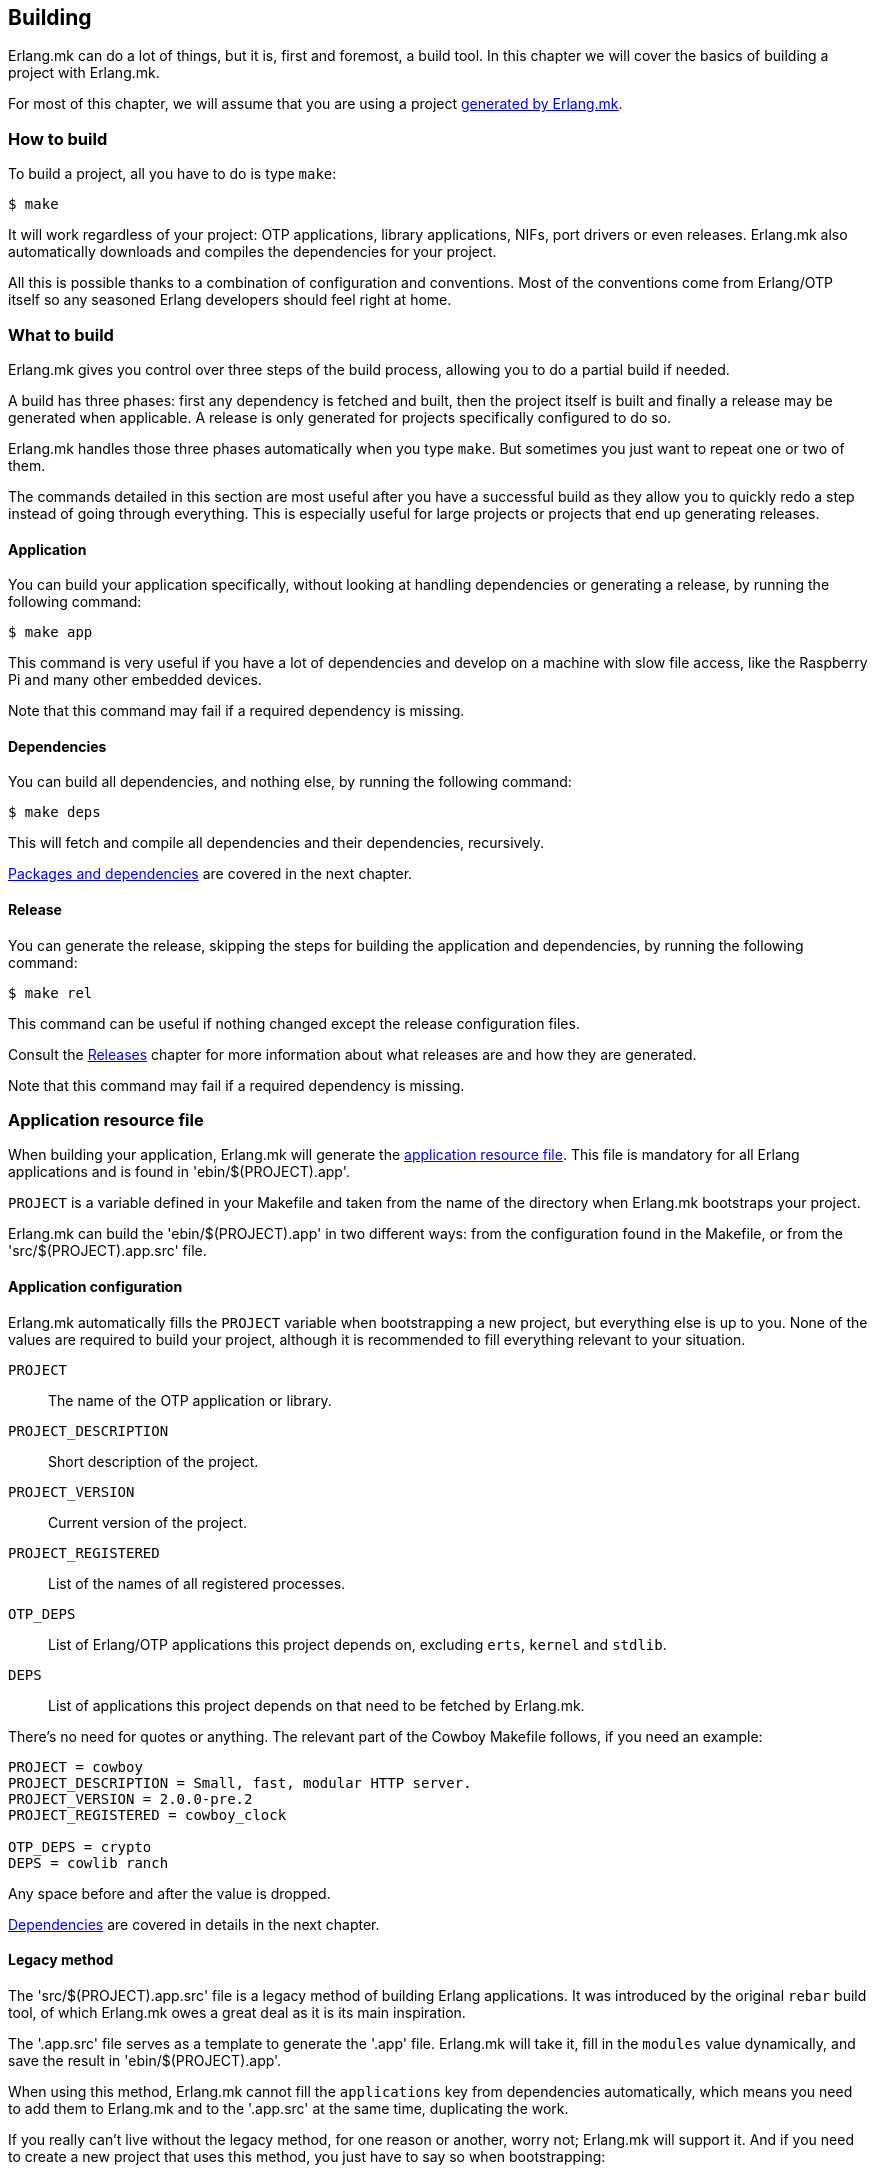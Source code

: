 == Building

Erlang.mk can do a lot of things, but it is, first and
foremost, a build tool. In this chapter we will cover
the basics of building a project with Erlang.mk.

For most of this chapter, we will assume that you are
using a project link:getting_started.asciidoc[generated by Erlang.mk].

=== How to build

To build a project, all you have to do is type `make`:

[source,bash]
$ make

It will work regardless of your project: OTP applications,
library applications, NIFs, port drivers or even releases.
Erlang.mk also automatically downloads and compiles the
dependencies for your project.

All this is possible thanks to a combination of configuration
and conventions. Most of the conventions come from Erlang/OTP
itself so any seasoned Erlang developers should feel right at
home.

=== What to build

Erlang.mk gives you control over three steps of the build
process, allowing you to do a partial build if needed.

A build has three phases: first any dependency is fetched
and built, then the project itself is built and finally a
release may be generated when applicable. A release is only
generated for projects specifically configured to do so.

Erlang.mk handles those three phases automatically when you
type `make`. But sometimes you just want to repeat one or
two of them.

The commands detailed in this section are most useful after
you have a successful build as they allow you to quickly
redo a step instead of going through everything. This is
especially useful for large projects or projects that end
up generating releases.

==== Application

You can build your application specifically, without
looking at handling dependencies or generating a release,
by running the following command:

[source,bash]
$ make app

This command is very useful if you have a lot of dependencies
and develop on a machine with slow file access, like the
Raspberry Pi and many other embedded devices.

Note that this command may fail if a required dependency
is missing.

==== Dependencies

You can build all dependencies, and nothing else, by
running the following command:

[source,bash]
$ make deps

This will fetch and compile all dependencies and their
dependencies, recursively.

link:deps.asciidoc[Packages and dependencies] are covered
in the next chapter.

==== Release

You can generate the release, skipping the steps for building
the application and dependencies, by running the following
command:

[source,bash]
$ make rel

This command can be useful if nothing changed except the
release configuration files.

Consult the link:relx.asciidoc[Releases] chapter for more
information about what releases are and how they are generated.

Note that this command may fail if a required dependency
is missing.

=== Application resource file

When building your application, Erlang.mk will generate the
http://www.erlang.org/doc/man/app.html[application resource file].
This file is mandatory for all Erlang applications and is
found in 'ebin/$(PROJECT).app'.

`PROJECT` is a variable defined in your Makefile and taken
from the name of the directory when Erlang.mk bootstraps
your project.

Erlang.mk can build the 'ebin/$(PROJECT).app' in two different
ways: from the configuration found in the Makefile, or from
the 'src/$(PROJECT).app.src' file.

==== Application configuration

Erlang.mk automatically fills the `PROJECT` variable when
bootstrapping a new project, but everything else is up to
you. None of the values are required to build your project,
although it is recommended to fill everything relevant to
your situation.

`PROJECT`::
	The name of the OTP application or library.
`PROJECT_DESCRIPTION`::
	Short description of the project.
`PROJECT_VERSION`::
	Current version of the project.
`PROJECT_REGISTERED`::
	List of the names of all registered processes.
`OTP_DEPS`::
	List of Erlang/OTP applications this project depends on,
	excluding `erts`, `kernel` and `stdlib`.
`DEPS`::
	List of applications this project depends on that need
	to be fetched by Erlang.mk.

There's no need for quotes or anything. The relevant part of
the Cowboy Makefile follows, if you need an example:

[source,make]
----
PROJECT = cowboy
PROJECT_DESCRIPTION = Small, fast, modular HTTP server.
PROJECT_VERSION = 2.0.0-pre.2
PROJECT_REGISTERED = cowboy_clock

OTP_DEPS = crypto
DEPS = cowlib ranch
----

Any space before and after the value is dropped.

link:deps.asciidoc[Dependencies] are covered in details in
the next chapter.

==== Legacy method

The 'src/$(PROJECT).app.src' file is a legacy method of
building Erlang applications. It was introduced by the original
`rebar` build tool, of which Erlang.mk owes a great deal as it
is its main inspiration.

The '.app.src' file serves as a template to generate the '.app'
file. Erlang.mk will take it, fill in the `modules` value
dynamically, and save the result in 'ebin/$(PROJECT).app'.

When using this method, Erlang.mk cannot fill the `applications`
key from dependencies automatically, which means you need to
add them to Erlang.mk and to the '.app.src' at the same time,
duplicating the work.

If you really can't live without the legacy method, for one
reason or another, worry not; Erlang.mk will support it. And
if you need to create a new project that uses this method, you
just have to say so when bootstrapping:

[source,bash]
$ make -f erlang.mk bootstrap-lib LEGACY=1

=== Automatic application resource file values

When building the application resource file, Erlang.mk may
automatically add an `id` key with information about the
Git commit (if using Git), or an empty string otherwise.
It will only do this under specific conditions:

* The application was built as a dependency of another, or
* The legacy method was used, and the '.app.src' file contained `{id, "git"}`

This value is most useful when you need to help your users,
as it allows you to know which version they run exactly by
asking them to look in the file, or by running a simple
command on their production server:

[source,erlang]
----
1> application:get_all_key(cowboy).
{ok,[{description,"Small, fast, modular HTTP server."},
     {id,"2.0.0-pre.2-25-g0ffde50-dirty"},
----

=== File formats

Erlang.mk supports a variety of different source file formats.
The following formats are supported natively:

[cols="<,3*^",options="header"]
|===
| Extension | Location | Description        | Output
| .erl      | src/     | Erlang source      | ebin/*.beam
| .core     | src/     | Core Erlang source | ebin/*.beam
| .xrl      | src/     | Leex source        | src/*.erl
| .yrl      | src/     | Yecc source        | src/*.erl
| .asn1     | asn1/    | ASN.1 files        | include/*.hrl include/*.asn1db src/*.erl
| .mib      | mibs/    | SNMP MIB files     | include/*.hrl priv/mibs/*.bin
|===

Files are always searched recursively.

The build is ordered, so that files that generate Erlang source
files are run before, and the resulting Erlang source files are
then built normally.

In addition, Erlang.mk keeps track of header files (`.hrl`)
as described at the end of this chapter. It can also compile
C code, as described in the link:ports.asciidoc[NIFs and port drivers]
chapter.

Erlang.mk also comes with plugins for the following formats:

[cols="<,3*^",options="header"]
|===
| Extension | Location   | Description      | Output
| .dtl      | templates/ | Django templates | ebin/*.beam
| .proto    | src/       | Protocol buffers | ebin/*.beam
|===

=== Compilation options

Erlang.mk provides a few variables that you can use to customize
the build process and the resulting files.

==== ERLC_OPTS

`ERLC_OPTS` can be used to pass some options to `erlc`, the Erlang
compiler. Erlang.mk does not restrict any option. Please refer to
the http://www.erlang.org/doc/man/erlc.html[erlc Manual] for the
full list.

By default, Erlang.mk will set the following options:

[source,make]
ERLC_OPTS = -Werror +debug_info +warn_export_vars +warn_shadow_vars +warn_obsolete_guard

In other words: warnings as errors, debug info (recommended) and
enable warnings for exported variables, shadow variables and
obsolete guard functions.

You can redefine this variable in your Makefile to change it
completely, either before or after including Erlang.mk:

[source,make]
ERLC_OPTS = +debug_info

You can also filter out some options from the defaults Erlang.mk
sets, by defining ERLC_OPTS after including Erlang.mk using the
`:=` operator.

[source,make]
----
include erlang.mk

ERLC_OPTS := $(filter-out -Werror,$(ERLC_OPTS))
----

==== ERLC_EXCLUDE

`ERLC_EXCLUDE` can be used to exclude some modules from the
compilation. It's there for handling special cases, you should
not normally need it.

To exclude a module, simply list it in the variable, either
before or after including Erlang.mk:

[source,make]
ERLC_EXCLUDE = cowboy_http2

=== Cold and hot builds

The first time you run `make`, Erlang.mk will build everything.

The second time you run `make`, and all subsequent times, Erlang.mk
will only rebuild what changed. Erlang.mk has been optimized for
this use case, as it is the most common during development.

Erlang.mk figures out what changed by using the dependency tracking
feature of Make. Make automatically rebuilds a target if one of its
dependency has changed (for example if a header file has changed,
all the source files that include it will be rebuilt), and Erlang.mk
leverages this feature to cut down on rebuild times.

Note that this applies only to building; some other features of
Erlang.mk will run every time they are called regardless of files
changed.

=== Dependency tracking

NOTE: This section is about the dependency tracking between files
inside your project, not application dependencies.

Erlang.mk keeps track of the dependencies between the different
files in your project. This information is kept in the '$(PROJECT).d'
file in your directory. It is generated if missing, and will be
generated again after every file change, by default.

Dependency tracking is what allows Erlang.mk to know when to
rebuild Erlang files when header files, behaviors or parse
transforms have changed. Erlang.mk also automatically keeps
track of which files should be compiled first, for example
when you have behaviors used by other modules in your project.

If your project is stable, you may want to disable generating
the dependency tracking file every time you compile. You can
do this by adding the following line to your 'Makefile':

[source,make]
NO_MAKEDEP ?= 1

As you can see, the snippet above uses `?=` instead of a
simple equal sign. This is to allow you to temporarily override
this value when you do make substantial changes to your project
(including a new header file, new module with dependencies, etc.)
and want to rebuild the dependency tracking file. You'll be
able to use the following command:

[source,bash]
$ NO_MAKEDEP= make

Otherwise, `make clean app` will of course force the
recompilation of your project.

Erlang.mk can also keep track of the source files generated
by other means, for example if you generate code from a data
file in your repository.

=== Generating Erlang source

Erlang.mk provides hooks at different stages of the build process.
When your goal is to generate Erlang source files, you can
add your own rules before or after the dependency tracking
file is generated. To do this, you would add your hook before
or after including the 'erlang.mk' file.

The easiest way is after:

[source,make]
----
PROJECT = example

include erlang.mk

$(PROJECT).d:: src/generated_mod.erl

src/generated_mod.erl:: gen-mod.sh
	$(gen_verbose) ./gen-mod.sh $@
----

In this case we use `$(gen_verbose)` to hide the details of
the build by default. Erlang.mk will simply say what file
is it currently generating.

When using an external script to generate the Erlang source
file, it is recommended to depend on that script, so that
the source file gets generated again when the script gets
modified.

If for whatever reason you prefer to hook before including
Erlang.mk, don't forget to set the `.DEFAULT_GOAL` variable,
otherwise nothing will get built:

[source,make]
----
PROJECT = example

.DEFAULT_GOAL = all

$(PROJECT).d:: src/generated_mod.erl

include erlang.mk

src/generated_mod.erl:: gen-mod.sh
	$(gen_verbose) ./gen-mod.sh $@
----

=== Cleaning

Building typically involves creating a lot of new files. Some
are reused in rebuilds, some are simply replaced. All can be
removed safely.

Erlang.mk provides two commands to remove them: `clean` and
`distclean`. `clean` removes all the intermediate files that
were created as a result of building, including the BEAM files,
the dependency tracking file and the generated documentation.
`distclean` removes these and more, including the downloaded
dependencies, Dialyzer's PLT file and the generated release,
putting your directory back to the state it was before you
started working on it.

To clean:

[source,bash]
$ make clean

Or distclean:

[source,bash]
$ make distclean

That is the question.

Note that Erlang.mk will automatically clean some files as
part of other targets, but it will never run `distclean` if
you don't explicitly use it.
